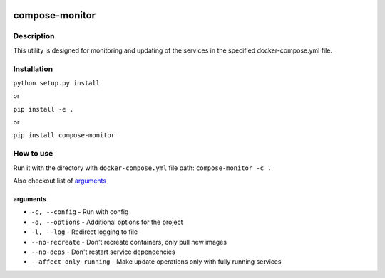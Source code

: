 |language| |license|

===============
compose-monitor
===============

Description
~~~~~~~~~~~

This utility is designed for monitoring and updating of the services in the specified docker-compose.yml file.

Installation
~~~~~~~~~~~~

``python setup.py install``

or

``pip install -e .``

or

``pip install compose-monitor``

How to use
~~~~~~~~~~

Run it with the directory with ``docker-compose.yml`` file path: ``compose-monitor -c .``

Also checkout list of `arguments`_

arguments
^^^^^^^^^

* ``-c, --config`` - Run with config
* ``-o, --options`` - Additional options for the project
* ``-l, --log`` - Redirect logging to file
* ``--no-recreate`` - Don't recreate containers, only pull new images
* ``--no-deps`` - Don't restart service dependencies
* ``--affect-only-running`` - Make update operations only with fully running services

.. |language| image:: https://img.shields.io/badge/language-python-blue.svg
.. |license| image:: https://img.shields.io/badge/license-Apache%202-blue.svg
